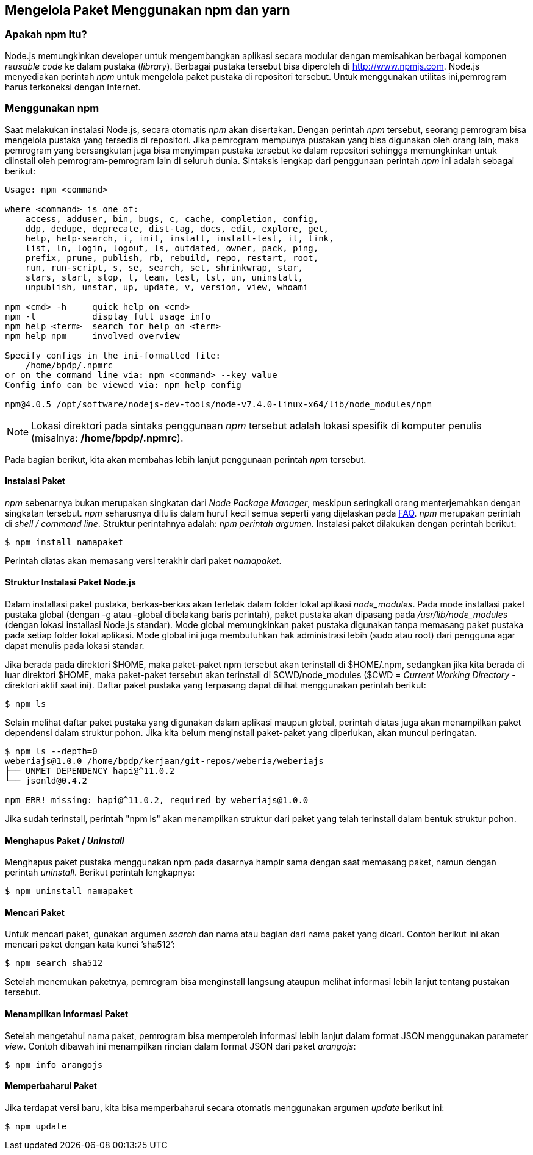 == Mengelola Paket Menggunakan npm dan yarn

=== Apakah npm Itu?

Node.js memungkinkan developer untuk mengembangkan aplikasi secara
modular dengan memisahkan berbagai komponen _reusable code_ ke dalam
pustaka (_library_). Berbagai pustaka tersebut bisa diperoleh di
http://www.npmjs.com[]. Node.js menyediakan perintah _npm_ untuk mengelola paket pustaka di repositori tersebut. Untuk menggunakan utilitas ini,pemrogram harus terkoneksi dengan Internet.

=== Menggunakan npm

Saat melakukan instalasi Node.js, secara otomatis _npm_ akan
disertakan. Dengan perintah _npm_ tersebut, seorang pemrogram bisa
mengelola pustaka yang tersedia di repositori. Jika pemrogram mempunya
pustakan yang bisa digunakan oleh orang lain, maka pemrogram yang
bersangkutan juga bisa menyimpan pustaka tersebut ke dalam repositori
sehingga memungkinkan untuk diinstall oleh pemrogram-pemrogram lain di
seluruh dunia. Sintaksis lengkap dari penggunaan perintah _npm_ ini
adalah sebagai berikut:

----
Usage: npm <command>

where <command> is one of:
    access, adduser, bin, bugs, c, cache, completion, config,
    ddp, dedupe, deprecate, dist-tag, docs, edit, explore, get,
    help, help-search, i, init, install, install-test, it, link, 
    list, ln, login, logout, ls, outdated, owner, pack, ping,
    prefix, prune, publish, rb, rebuild, repo, restart, root,
    run, run-script, s, se, search, set, shrinkwrap, star,
    stars, start, stop, t, team, test, tst, un, uninstall,
    unpublish, unstar, up, update, v, version, view, whoami

npm <cmd> -h     quick help on <cmd>
npm -l           display full usage info
npm help <term>  search for help on <term>
npm help npm     involved overview

Specify configs in the ini-formatted file:
    /home/bpdp/.npmrc
or on the command line via: npm <command> --key value
Config info can be viewed via: npm help config

npm@4.0.5 /opt/software/nodejs-dev-tools/node-v7.4.0-linux-x64/lib/node_modules/npm
----

[NOTE]
====
Lokasi direktori pada sintaks penggunaan _npm_ tersebut adalah lokasi
spesifik di komputer penulis (misalnya: */home/bpdp/.npmrc*).
====

Pada bagian berikut, kita akan membahas lebih lanjut penggunaan perintah _npm_ tersebut.

==== Instalasi Paket

_npm_ sebenarnya bukan merupakan singkatan dari _Node Package Manager_,
meskipun seringkali orang menterjemahkan dengan singkatan tersebut.
_npm_ seharusnya ditulis dalam huruf kecil semua seperti yang
dijelaskan pada https://docs.npmjs.com/misc/faq[FAQ]. _npm_ merupakan
perintah di _shell / command line_. Struktur perintahnya adalah: _npm
perintah argumen_. Instalasi paket dilakukan dengan perintah berikut: 

----
$ npm install namapaket
----

Perintah diatas akan memasang versi terakhir dari paket _namapaket_.

==== Struktur Instalasi Paket Node.js

Dalam installasi paket pustaka, berkas-berkas akan terletak dalam folder lokal aplikasi _node_modules_. Pada mode installasi paket pustaka global (dengan -g atau –global dibelakang baris perintah), paket pustaka akan dipasang pada _/usr/lib/node_modules_ (dengan lokasi installasi Node.js standar). Mode global memungkinkan paket pustaka digunakan tanpa memasang paket pustaka pada setiap folder lokal aplikasi. Mode global ini juga membutuhkan hak administrasi lebih (sudo atau root) dari pengguna agar dapat menulis pada lokasi standar.

Jika berada pada direktori $HOME, maka paket-paket npm tersebut akan terinstall di $HOME/.npm, sedangkan jika kita berada di luar direktori $HOME, maka paket-paket tersebut akan terinstall di $CWD/node_modules ($CWD = _Current Working Directory_ - direktori aktif saat ini). Daftar paket pustaka yang terpasang dapat dilihat menggunakan perintah berikut:

----
$ npm ls
----

Selain melihat daftar paket pustaka yang digunakan dalam aplikasi maupun global, perintah diatas juga akan menampilkan paket dependensi dalam struktur pohon. Jika kita belum menginstall paket-paket yang diperlukan, akan muncul peringatan. 

----
$ npm ls --depth=0
weberiajs@1.0.0 /home/bpdp/kerjaan/git-repos/weberia/weberiajs
├── UNMET DEPENDENCY hapi@^11.0.2
└── jsonld@0.4.2

npm ERR! missing: hapi@^11.0.2, required by weberiajs@1.0.0
----

Jika sudah terinstall, perintah "npm ls" akan menampilkan struktur
dari paket yang telah terinstall dalam bentuk struktur pohon.

==== Menghapus Paket / _Uninstall_

Menghapus paket pustaka menggunakan npm pada dasarnya hampir sama
dengan saat memasang paket, namun dengan perintah _uninstall_. Berikut
perintah lengkapnya:

----
$ npm uninstall namapaket
----

==== Mencari Paket

Untuk mencari paket, gunakan argumen _search_ dan nama atau bagian dari nama paket yang dicari. Contoh berikut ini akan mencari paket dengan kata kunci ’sha512’:

----
$ npm search sha512
----

Setelah menemukan paketnya, pemrogram bisa menginstall langsung ataupun melihat informasi lebih lanjut tentang pustakan tersebut.

==== Menampilkan Informasi Paket

Setelah mengetahui nama paket, pemrogram bisa memperoleh informasi
lebih lanjut dalam format JSON menggunakan parameter _view_. Contoh
dibawah ini menampilkan rincian dalam format JSON dari paket _arangojs_: 

----
$ npm info arangojs
----

==== Memperbaharui Paket

Jika terdapat versi baru, kita bisa memperbaharui secara otomatis menggunakan argumen _update_ berikut ini:

----
$ npm update
----
